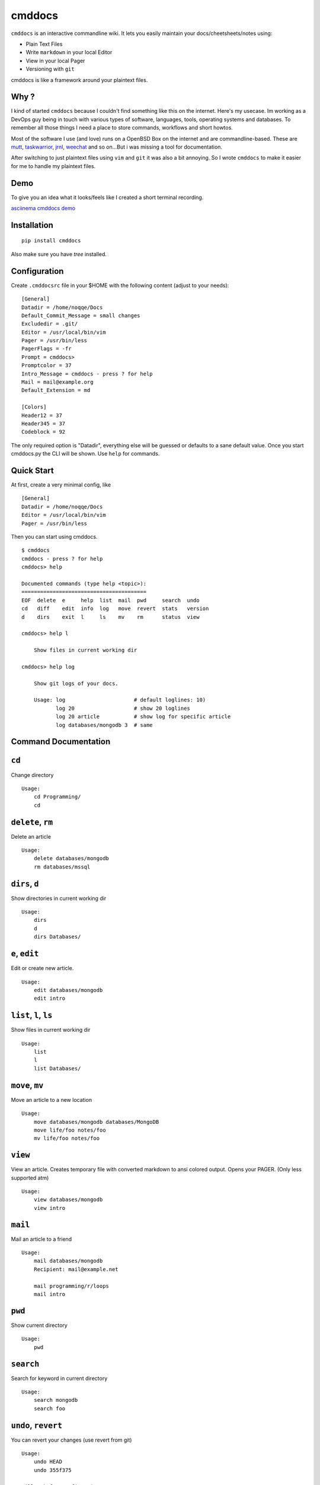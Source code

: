 cmddocs
=======

``cmddocs`` is an interactive commandline wiki. It
lets you easily maintain your docs/cheetsheets/notes using:

- Plain Text Files
- Write ``markdown`` in your local Editor
- View in your local Pager
- Versioning with ``git``

cmddocs is like a framework around your plaintext files.

Why ?
-----

I kind of started ``cmddocs`` because I couldn't find something like
this on the internet. Here's my usecase. Im working as a DevOps guy
being in touch with various types of software, languages, tools,
operating systems and databases. To remember all those things I need a
place to store commands, workflows and short howtos.

Most of the software I use (and love) runs on a OpenBSD Box on the
internet and are commandline-based. These are
`mutt <http://www.mutt.org>`__,
`taskwarrior <http://taskwarrior.org>`__,
`jrnl <http://maebert.github.io/jrnl/>`__,
`weechat <http://weechat.org>`__ and so on...But i was missing a tool
for documentation.

After switching to just plaintext files using
``vim`` and ``git`` it was also a bit annoying. So I wrote
``cmddocs`` to make it easier for me to handle my plaintext files.

Demo
----

To give you an idea what it looks/feels like I created a short terminal
recording.

`asciinema cmddocs demo <https://asciinema.org/a/15168>`__

Installation
------------

::

    pip install cmddocs

Also make sure you have `tree` installed.


Configuration
-------------

Create ``.cmddocsrc`` file in your $HOME with the following content
(adjust to your needs):

::

    [General]
    Datadir = /home/noqqe/Docs
    Default_Commit_Message = small changes
    Excludedir = .git/
    Editor = /usr/local/bin/vim
    Pager = /usr/bin/less
    PagerFlags = -fr
    Prompt = cmddocs>
    Promptcolor = 37
    Intro_Message = cmddocs - press ? for help
    Mail = mail@example.org
    Default_Extension = md

    [Colors]
    Header12 = 37
    Header345 = 37
    Codeblock = 92

The only required option is "Datadir", everything else will be guessed
or defaults to a sane default value. Once you start cmddocs.py the CLI
will be shown. Use ``help`` for commands.

Quick Start
-----------

At first, create a very minimal config, like

::

    [General]
    Datadir = /home/noqqe/Docs
    Editor = /usr/local/bin/vim
    Pager = /usr/bin/less

Then you can start using cmddocs.

::

    $ cmddocs
    cmddocs - press ? for help
    cmddocs> help

    Documented commands (type help <topic>):
    ========================================
    EOF  delete  e     help  list  mail  pwd     search  undo
    cd   diff    edit  info  log   move  revert  stats   version
    d    dirs    exit  l     ls    mv    rm      status  view

    cmddocs> help l

        Show files in current working dir

    cmddocs> help log

        Show git logs of your docs.

        Usage: log                      # default loglines: 10)
               log 20                   # show 20 loglines
               log 20 article           # show log for specific article
               log databases/mongodb 3  # same

Command Documentation
---------------------

``cd``
------

Change directory

::

        Usage:
            cd Programming/
            cd

``delete``, ``rm``
------------------

Delete an article

::

        Usage:
            delete databases/mongodb
            rm databases/mssql


``dirs``, ``d``
---------------

Show directories in current working dir

::

        Usage:
            dirs
            d
            dirs Databases/


``e``, ``edit``
---------------

Edit or create new article.

::

        Usage:
            edit databases/mongodb
            edit intro



``list``, ``l``, ``ls``
-----------------------

Show files in current working dir

::

        Usage:
            list
            l
            list Databases/


``move``, ``mv``
----------------

Move an article to a new location

::

        Usage:
            move databases/mongodb databases/MongoDB
            move life/foo notes/foo
            mv life/foo notes/foo

``view``
--------

View an article. Creates temporary file with converted markdown to
ansi colored output. Opens your PAGER. (Only less supported atm)

::

        Usage:
            view databases/mongodb
            view intro

``mail``
--------

Mail an article to a friend

::

        Usage:
            mail databases/mongodb
            Recipient: mail@example.net

            mail programming/r/loops
            mail intro

``pwd``
-------

Show current directory

::

        Usage:
            pwd

``search``
----------

Search for keyword in current directory

::

        Usage:
            search mongodb
            search foo

``undo``, ``revert``
-------------------

You can revert your changes (use revert from git)

::


        Usage:
            undo HEAD
            undo 355f375

        Will ask for confirmation.

``diff``
--------

Show git diffs between files and commits

::

        Usage:
            diff 7                   # show diff for last 7 changes
            diff 1 article           # show diff for last change to article
            diff                     # show last 5 diffs

``info``
--------

Show infos for an article

::

        Usage:
            info article
            info Databases/mongodb
            Created: 2014-01-18 11:18:03 +0100
            Updated: 2015-10-23 14:14:44 +0200
            Commits: 26
            Lines: 116
            Words: 356
            Characters: 2438

``log``
--------

Show git logs of your docs.

::

        Usage:
            log                      # default loglines: 10)
            log 20                   # show 20 loglines
            log 20 article           # show log for specific article
            log databases/mongodb 3  # same

``status``
----------

Show git repo status of your docs

::

        Usage:
            status

``stats``
---------

Calculate some statistics on your docs

::

        Usage:
            stats

``exit``, ``EOF``
-----------------

Exit cmddocs

::

        Usage:
            exit


``help``
--------

List available commands with "help" or detailed help with "help cmd".

``version``
-----------

Show version of cmddocs

::

        Usage:
            version


Changelog
---------

See Changelog_.

.. _Changelog: https://github.com/noqqe/cmddocs/blob/master/CHANGELOG.rst

License
-------

See License_.

.. _License: https://github.com/noqqe/cmddocs/blob/master/License.txt

